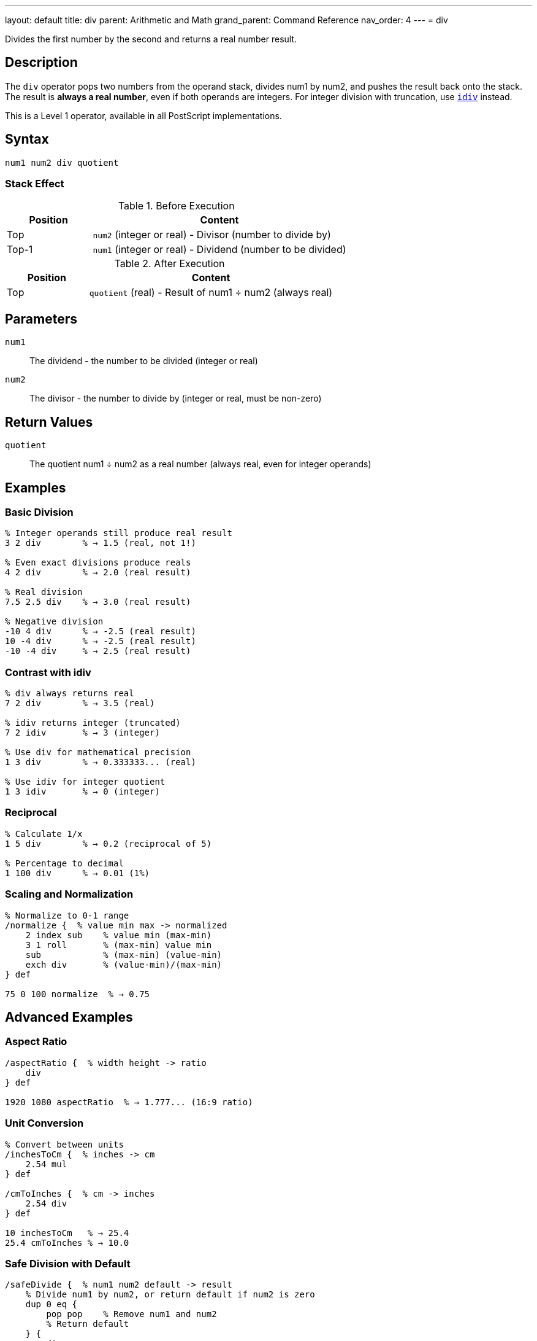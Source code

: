 ---
layout: default
title: div
parent: Arithmetic and Math
grand_parent: Command Reference
nav_order: 4
---
= div

Divides the first number by the second and returns a real number result.

== Description

The `div` operator pops two numbers from the operand stack, divides num1 by num2, and pushes the result back onto the stack. The result is *always a real number*, even if both operands are integers. For integer division with truncation, use xref:../idiv.adoc[`idiv`] instead.

This is a Level 1 operator, available in all PostScript implementations.

== Syntax

[source,postscript]
----
num1 num2 div quotient
----

=== Stack Effect

.Before Execution
[cols="1,3"]
|===
|Position |Content

|Top
|`num2` (integer or real) - Divisor (number to divide by)

|Top-1
|`num1` (integer or real) - Dividend (number to be divided)
|===

.After Execution
[cols="1,3"]
|===
|Position |Content

|Top
|`quotient` (real) - Result of num1 ÷ num2 (always real)
|===

== Parameters

`num1`:: The dividend - the number to be divided (integer or real)
`num2`:: The divisor - the number to divide by (integer or real, must be non-zero)

== Return Values

`quotient`:: The quotient num1 ÷ num2 as a real number (always real, even for integer operands)

== Examples

=== Basic Division

[source,postscript]
----
% Integer operands still produce real result
3 2 div        % → 1.5 (real, not 1!)

% Even exact divisions produce reals
4 2 div        % → 2.0 (real result)

% Real division
7.5 2.5 div    % → 3.0 (real result)

% Negative division
-10 4 div      % → -2.5 (real result)
10 -4 div      % → -2.5 (real result)
-10 -4 div     % → 2.5 (real result)
----

=== Contrast with idiv

[source,postscript]
----
% div always returns real
7 2 div        % → 3.5 (real)

% idiv returns integer (truncated)
7 2 idiv       % → 3 (integer)

% Use div for mathematical precision
1 3 div        % → 0.333333... (real)

% Use idiv for integer quotient
1 3 idiv       % → 0 (integer)
----

=== Reciprocal

[source,postscript]
----
% Calculate 1/x
1 5 div        % → 0.2 (reciprocal of 5)

% Percentage to decimal
1 100 div      % → 0.01 (1%)
----

=== Scaling and Normalization

[source,postscript]
----
% Normalize to 0-1 range
/normalize {  % value min max -> normalized
    2 index sub    % value min (max-min)
    3 1 roll       % (max-min) value min
    sub            % (max-min) (value-min)
    exch div       % (value-min)/(max-min)
} def

75 0 100 normalize  % → 0.75
----

== Advanced Examples

=== Aspect Ratio

[source,postscript]
----
/aspectRatio {  % width height -> ratio
    div
} def

1920 1080 aspectRatio  % → 1.777... (16:9 ratio)
----

=== Unit Conversion

[source,postscript]
----
% Convert between units
/inchesToCm {  % inches -> cm
    2.54 mul
} def

/cmToInches {  % cm -> inches
    2.54 div
} def

10 inchesToCm   % → 25.4
25.4 cmToInches % → 10.0
----

=== Safe Division with Default

[source,postscript]
----
/safeDivide {  % num1 num2 default -> result
    % Divide num1 by num2, or return default if num2 is zero
    dup 0 eq {
        pop pop    % Remove num1 and num2
        % Return default
    } {
        div
    } ifelse
} def

10 2 0 safeDivide   % → 5.0
10 0 999 safeDivide % → 999 (avoided division by zero)
----

=== Weighted Average

[source,postscript]
----
/weightedAvg {  % value1 weight1 value2 weight2 -> avg
    % Calculate weighted average
    3 index 2 index mul  % v1 w1 v2 w2 (v2*w2)
    5 2 roll mul         % v2 w2 (v2*w2) (v1*w1)
    add                  % v2 w2 total
    3 1 roll add         % total (w1+w2)
    div                  % total/(w1+w2)
} def

80 3 90 2 weightedAvg  % → 84.0
----

== Edge Cases and Common Pitfalls

WARNING: Division by zero causes an `undefinedresult` error.

=== Division by Zero

[source,postscript]
----
% WRONG: Division by zero
10 0 div       % ERROR: undefinedresult

% CORRECT: Check divisor first
/safeDivOrZero {  % num1 num2 -> result
    dup 0 eq {
        pop pop 0
    } {
        div
    } ifelse
} def

10 0 safeDivOrZero  % → 0 (returns 0 instead of error)
----

=== Always Returns Real

[source,postscript]
----
% Even perfect integer divisions return real
100 10 div     % → 10.0 (real, not 10)

% If you need an integer result, use idiv or convert
100 10 div cvi % → 10 (converted to integer)
100 10 idiv    % → 10 (integer division)
----

=== Order Matters

[source,postscript]
----
% Division is not commutative
10 2 div       % → 5.0
2 10 div       % → 0.2 (very different!)

% Be careful with stack order
/x 100 def
/y 4 def
x y div        % → 25.0 (100 ÷ 4)
y x div        % → 0.04 (4 ÷ 100)
----

=== Negative Divisions

[source,postscript]
----
% Signs follow standard rules
10 -3 div      % → -3.33333...
-10 3 div      % → -3.33333...
-10 -3 div     % → 3.33333...
----

== Type Requirements

Both operands must be numeric (integer or real). The divisor (num2) must not be zero. Other types will cause a `typecheck` error:

[source,postscript]
----
% BAD: Non-numeric operands
(hello) 5 div        % ERROR: typecheck
10 (world) div       % ERROR: typecheck
----

== Related Commands

* xref:../idiv.adoc[`idiv`] - Integer division (truncated result)
* xref:../mod.adoc[`mod`] - Modulo (remainder of division)
* xref:../add.adoc[`add`] - Add two numbers
* xref:../sub.adoc[`sub`] - Subtract two numbers
* xref:../mul.adoc[`mul`] - Multiply two numbers

== PostScript Level

*Available in*: PostScript Level 1 and higher

This is a fundamental arithmetic operator available in all PostScript implementations.

== Error Conditions

`stackunderflow`::
The operand stack contains fewer than two elements.
+
[source,postscript]
----
5 div          % ERROR: stackunderflow (need 2 operands)
----

`typecheck`::
One or both operands are not numbers.
+
[source,postscript]
----
5 (text) div   % ERROR: typecheck
----

`undefinedresult`::
The divisor is zero, or the result is outside the representable range.
+
[source,postscript]
----
10 0 div       % ERROR: undefinedresult (division by zero)
1.0e308 1.0e-308 div  % ERROR: undefinedresult (overflow)
----

== Performance Considerations

Division is slower than addition and multiplication but still fast:

* Real division is performed in hardware on most systems
* For division by constants, consider pre-calculating the reciprocal
* For division by powers of 2, `bitshift` is faster (for integers)

[source,postscript]
----
% Slower: repeated division
100 { 1000 10 div pop } repeat

% Faster: multiply by reciprocal
/reciprocal 1 10 div def
100 { 1000 reciprocal mul pop } repeat
----

== Best Practices

1. **Use `div` for mathematical accuracy** - it preserves fractional results
2. **Use `idiv` for integer quotients** - when you need truncated integers
3. **Always check for zero divisors** in user input or calculations
4. **Be aware that result is always real** - convert with `cvi` if needed

=== Choosing Division Operator

[source,postscript]
----
% Mathematical division → use div
circumference 2 div pi div  % radius = C/(2π)

% Integer quotient → use idiv
totalItems 3 idiv           % How many groups of 3?

% Remainder → use mod
totalItems 3 mod            % How many items left over?
----

== See Also

* xref:index.adoc[Arithmetic and Math] - All arithmetic operators
* xref:../../levels/index.adoc[PostScript Language Levels]